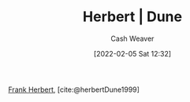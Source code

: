:PROPERTIES:
:ROAM_REFS: [cite:@herbertDune1999]
:ID:       68077361-66a6-4abe-b00f-dfb3d83630f2
:DIR:      /usr/local/google/home/cashweaver/proj/roam/attachments/68077361-66a6-4abe-b00f-dfb3d83630f2
:END:
#+title: Herbert | Dune
#+FILETAGS: reference:
#+author: Cash Weaver
#+date: [2022-02-05 Sat 12:32]

[[id:7f3c7b18-3173-4c69-a4c5-b7d33630ae85][Frank Herbert]], [cite:@herbertDune1999]

#+print_bibliography:
* Anki :noexport:
:PROPERTIES:
:ANKI_DECK: Default
:END:
